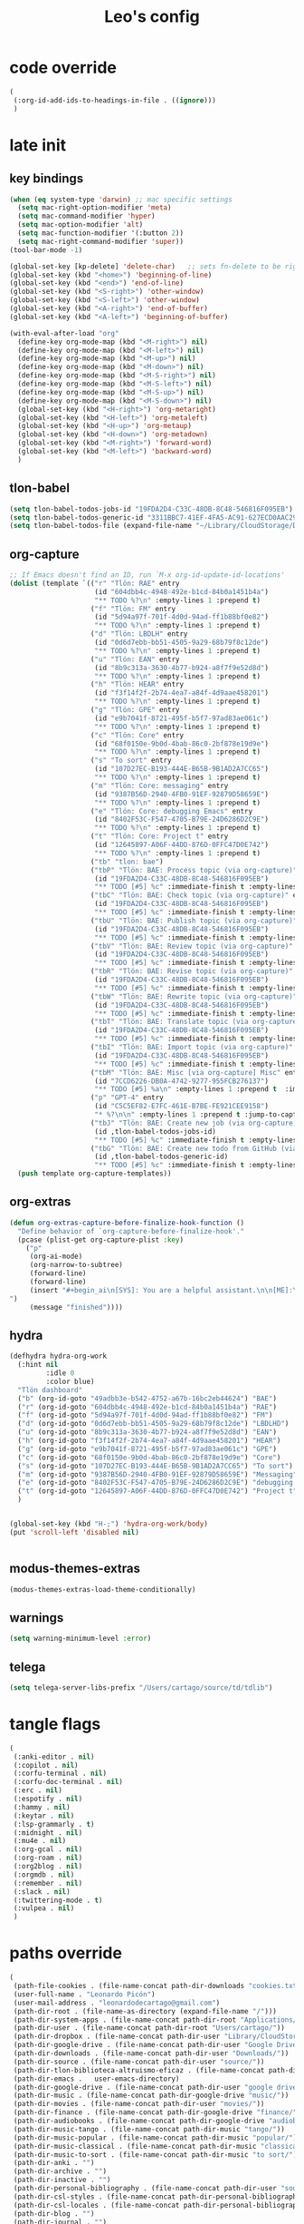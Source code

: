 #+title: Leo's config

* code override
:PROPERTIES:
:ID:       1DDFC928-66D5-4E09-B85C-7844082044D7
:END:

#+begin_src emacs-lisp :tangle (print tlon-init-file-code-override)
(
 (:org-id-add-ids-to-headings-in-file . ((ignore)))
 )
#+end_src

* late init
:PROPERTIES:
:ID:       86F0B93D-E2A3-4064-977D-1002602B58F3
:END:

** key bindings
:PROPERTIES:
:ID:       7B2B4853-D7B7-4C8A-B597-232E13605E1B
:END:

#+begin_src emacs-lisp :tangle (print tlon-init-file-late-init)
(when (eq system-type 'darwin) ;; mac specific settings
  (setq mac-right-option-modifier 'meta)
  (setq mac-command-modifier 'hyper)
  (setq mac-option-modifier 'alt)
  (setq mac-function-modifier '(:button 2))
  (setq mac-right-command-modifier 'super))
(tool-bar-mode -1)

(global-set-key [kp-delete] 'delete-char)   ;; sets fn-delete to be right-delete
(global-set-key (kbd "<home>") 'beginning-of-line)
(global-set-key (kbd "<end>") 'end-of-line)
(global-set-key (kbd "<S-right>") 'other-window)
(global-set-key (kbd "<S-left>") 'other-window)
(global-set-key (kbd "<A-right>") 'end-of-buffer)
(global-set-key (kbd "<A-left>") 'beginning-of-buffer)

(with-eval-after-load "org"
  (define-key org-mode-map (kbd "<M-right>") nil)
  (define-key org-mode-map (kbd "<M-left>") nil)
  (define-key org-mode-map (kbd "<M-up>") nil)
  (define-key org-mode-map (kbd "<M-down>") nil)
  (define-key org-mode-map (kbd "<M-S-right>") nil)
  (define-key org-mode-map (kbd "<M-S-left>") nil)
  (define-key org-mode-map (kbd "<M-S-up>") nil)
  (define-key org-mode-map (kbd "<M-S-down>") nil)
  (global-set-key (kbd "<H-right>") 'org-metaright)
  (global-set-key (kbd "<H-left>") 'org-metaleft)
  (global-set-key (kbd "<H-up>") 'org-metaup)
  (global-set-key (kbd "<H-down>") 'org-metadown)
  (global-set-key (kbd "<M-right>") 'forward-word)
  (global-set-key (kbd "<M-left>") 'backward-word)
  )
#+end_src

** tlon-babel
:PROPERTIES:
:ID:       73031860-40D4-4D45-B270-58213D055F8D
:END:

#+begin_src emacs-lisp :tangle (print tlon-init-file-late-init)
(setq tlon-babel-todos-jobs-id "19FDA2D4-C33C-48DB-8C48-546816F095EB")
(setq tlon-babel-todos-generic-id "3311BBC7-41EF-4FA5-AC91-627ECD0AAC29")
(setq tlon-babel-todos-file (expand-file-name "~/Library/CloudStorage/Dropbox/tlon/leo/tareas.org"))

#+end_src

** org-capture
:PROPERTIES:
:ID:       D2052656-45F1-4FA1-AAB7-D001395AE789
:END:

#+begin_src emacs-lisp :tangle (print tlon-init-file-late-init)
;; If Emacs doesn't find an ID, run `M-x org-id-update-id-locations'
(dolist (template `(("r" "Tlön: RAE" entry
                     (id "604dbb4c-4948-492e-b1cd-84b0a1451b4a")
                     "** TODO %?\n" :empty-lines 1 :prepend t)
                    ("f" "Tlön: FM" entry
                     (id "5d94a97f-701f-4d0d-94ad-ff1b88bf0e82")
                     "** TODO %?\n" :empty-lines 1 :prepend t)
                    ("d" "Tlön: LBDLH" entry
                     (id "0d6d7ebb-bb51-4505-9a29-68b79f8c12de")
                     "** TODO %?\n" :empty-lines 1 :prepend t)
                    ("u" "Tlön: EAN" entry
                     (id "8b9c313a-3630-4b77-b924-a8f7f9e52d8d")
                     "** TODO %?\n" :empty-lines 1 :prepend t)
                    ("h" "Tlön: HEAR" entry
                     (id "f3f14f2f-2b74-4ea7-a84f-4d9aae458201")
                     "** TODO %?\n" :empty-lines 1 :prepend t)
                    ("g" "Tlön: GPE" entry
                     (id "e9b7041f-8721-495f-b5f7-97ad83ae061c")
                     "** TODO %?\n" :empty-lines 1 :prepend t)
                    ("c" "Tlön: Core" entry
                     (id "68f0150e-9b0d-4bab-86c0-2bf878e19d9e")
                     "** TODO %?\n" :empty-lines 1 :prepend t)
                    ("s" "To sort" entry
                     (id "107D27EC-B193-444E-B65B-9B1AD2A7CC65")
                     "** TODO %?\n" :empty-lines 1 :prepend t)
                    ("m" "Tlön: Core: messaging" entry
                     (id "9387B56D-2940-4FB0-91EF-92879D58659E")
                     "** TODO %?\n" :empty-lines 1 :prepend t)
                    ("e" "Tlön: Core: debugging Emacs" entry
                     (id "8402F53C-F547-4705-B79E-24D6286D2C9E")
                     "** TODO %?\n" :empty-lines 1 :prepend t)
                    ("t" "Tlön: Core: Project t" entry
                     (id "12645897-A06F-44DD-876D-0FFC47D0E742")
                     "** TODO %?\n" :empty-lines 1 :prepend t)
                    ("tb" "tlon: bae")
                    ("tbP" "Tlön: BAE: Process topic (via org-capture)" entry
                     (id "19FDA2D4-C33C-48DB-8C48-546816F095EB")
                     "** TODO [#5] %c" :immediate-finish t :empty-lines 1 :prepend t :jump-to-captured t)
                    ("tbC" "Tlön: BAE: Check topic (via org-capture)" entry
                     (id "19FDA2D4-C33C-48DB-8C48-546816F095EB")
                     "** TODO [#5] %c" :immediate-finish t :empty-lines 1 :prepend t :jump-to-captured t)
                    ("tbU" "Tlön: BAE: Publish topic (via org-capture)" entry
                     (id "19FDA2D4-C33C-48DB-8C48-546816F095EB")
                     "** TODO [#5] %c" :immediate-finish t :empty-lines 1 :prepend t :jump-to-captured t)
                    ("tbV" "Tlön: BAE: Review topic (via org-capture)" entry
                     (id "19FDA2D4-C33C-48DB-8C48-546816F095EB")
                     "** TODO [#5] %c" :immediate-finish t :empty-lines 1 :prepend t :jump-to-captured t)
                    ("tbR" "Tlön: BAE: Revise topic (via org-capture)" entry
                     (id "19FDA2D4-C33C-48DB-8C48-546816F095EB")
                     "** TODO [#5] %c" :immediate-finish t :empty-lines 1 :prepend t :jump-to-captured t)
                    ("tbW" "Tlön: BAE: Rewrite topic (via org-capture)" entry
                     (id "19FDA2D4-C33C-48DB-8C48-546816F095EB")
                     "** TODO [#5] %c" :immediate-finish t :empty-lines 1 :prepend t :jump-to-captured t)
                    ("tbT" "Tlön: BAE: Translate topic (via org-capture)" entry
                     (id "19FDA2D4-C33C-48DB-8C48-546816F095EB")
                     "** TODO [#5] %c" :immediate-finish t :empty-lines 1 :prepend t :jump-to-captured t)
                    ("tbI" "Tlön: BAE: Import topic (via org-capture)" entry
                     (id "19FDA2D4-C33C-48DB-8C48-546816F095EB")
                     "** TODO [#5] %c" :immediate-finish t :empty-lines 1 :prepend t :jump-to-captured t)
                    ("tbM" "Tlön: BAE: Misc [via org-capture] Misc" entry
                     (id "7CCD6226-DB0A-4742-9277-955FCB276137")
                     "** TODO [#5] %a\n" :empty-lines 1 :prepend t  :immediate-finish t)
                    ("p" "GPT-4" entry
                     (id "C5C5EF82-E7FC-461E-B7BE-FE921CEE9158")
                     "* %?\n\n" :empty-lines 1 :prepend t :jump-to-captured t)
                    ("tbJ" "Tlön: BAE: Create new job (via org-capture)" entry
                     (id ,tlon-babel-todos-jobs-id)
                     "** TODO [#5] %c" :immediate-finish t :empty-lines 1 :jump-to-captured t)
                    ("tbG" "Tlön: BAE: Create new todo from GitHub (via org-capture)" entry
                     (id ,tlon-babel-todos-generic-id)
                     "** TODO [#5] %c" :immediate-finish t :empty-lines 1 :prepend t :jump-to-captured t)))
  (push template org-capture-templates))

#+end_src

** org-extras
:PROPERTIES:
:ID:       A33C8C23-C628-4BBC-858F-EBCCE5FB9AC8
:END:

#+begin_src emacs-lisp :tangle (print tlon-init-file-late-init)
(defun org-extras-capture-before-finalize-hook-function ()
  "Define behavior of `org-capture-before-finalize-hook'."
  (pcase (plist-get org-capture-plist :key)
    ("p"
     (org-ai-mode)
     (org-narrow-to-subtree)
     (forward-line)
     (forward-line)
     (insert "#+begin_ai\n[SYS]: You are a helpful assistant.\n\n[ME]:\n#+end_ai
")
     (message "finished"))))
     #+end_src

** hydra
:PROPERTIES:
:ID:       3F8128CC-0476-476D-A00C-8B0A2E15821D
:END:

#+begin_src emacs-lisp :tangle (print tlon-init-file-late-init)
(defhydra hydra-org-work
  (:hint nil
         :idle 0
         :color blue)
  "Tlön dashboard"
  ("b" (org-id-goto "49adbb3e-b542-4752-a67b-16bc2eb44624") "BAE")
  ("r" (org-id-goto "604dbb4c-4948-492e-b1cd-84b0a1451b4a") "RAE")
  ("f" (org-id-goto "5d94a97f-701f-4d0d-94ad-ff1b88bf0e82") "FM")
  ("d" (org-id-goto "0d6d7ebb-bb51-4505-9a29-68b79f8c12de") "LBDLHD")
  ("u" (org-id-goto "8b9c313a-3630-4b77-b924-a8f7f9e52d8d") "EAN")
  ("h" (org-id-goto "f3f14f2f-2b74-4ea7-a84f-4d9aae458201") "HEAR")
  ("g" (org-id-goto "e9b7041f-8721-495f-b5f7-97ad83ae061c") "GPE")
  ("c" (org-id-goto "68f0150e-9b0d-4bab-86c0-2bf878e19d9e") "Core")
  ("s" (org-id-goto "107D27EC-B193-444E-B65B-9B1AD2A7CC65") "To sort")
  ("m" (org-id-goto "9387B56D-2940-4FB0-91EF-92879D58659E") "Messaging")
  ("e" (org-id-goto "8402F53C-F547-4705-B79E-24D6286D2C9E") "debugging Emacs")
  ("t" (org-id-goto "12645897-A06F-44DD-876D-0FFC47D0E742") "Project t")
  )


(global-set-key (kbd "H-;") 'hydra-org-work/body)
(put 'scroll-left 'disabled nil)


#+end_src

** modus-themes-extras
:PROPERTIES:
:ID:       4BD0E9B3-FB9E-47D3-AAB1-A93D6280EFF4
:END:

#+begin_src emacs-lisp :tangle (print tlon-init-file-late-init)
(modus-themes-extras-load-theme-conditionally)

#+end_src

** warnings
:PROPERTIES:
:ID:       0E6CBFCD-10E5-4A01-B6FE-12B26F6C7C08
:END:

#+begin_src emacs-lisp :tangle (print tlon-init-file-late-init)
(setq warning-minimum-level :error)
#+end_src

** telega
:PROPERTIES:
:ID:       880FDECC-C882-4686-AB55-4F6BBC5D884D
:END:

#+begin_src emacs-lisp :tangle (print tlon-init-file-late-init)
(setq telega-server-libs-prefix "/Users/cartago/source/td/tdlib")
#+end_src

* tangle flags
:PROPERTIES:
:ID:       A4E7C5AD-1E55-4C6F-B0E5-8320D282A886
:END:

#+begin_src emacs-lisp :tangle (print tlon-init-file-tangle-flags)
(
 (:anki-editor . nil)
 (:copilot . nil)
 (:corfu-terminal . nil)
 (:corfu-doc-terminal . nil)
 (:erc . nil)
 (:espotify . nil)
 (:hammy . nil)
 (:keytar . nil)
 (:lsp-grammarly . t)
 (:midnight . nil)
 (:mu4e . nil)
 (:org-gcal . nil)
 (:org-roam . nil)
 (:org2blog . nil)
 (:orgmdb . nil)
 (:remember . nil)
 (:slack . nil)
 (:twittering-mode . t)
 (:vulpea . nil)
 )
#+end_src

* paths override
:PROPERTIES:
:ID:       0B85812B-1620-4F40-A5BA-534626B6B112
:END:

#+begin_src emacs-lisp :tangle (print tlon-init-file-paths-override)
(
 (path-file-cookies . (file-name-concat path-dir-downloads "cookies.txt"))
 (user-full-name . "Leonardo Picón")
 (user-mail-address . "leonardodecartago@gmail.com")
 (path-dir-root . (file-name-as-directory (expand-file-name "/")))
 (path-dir-system-apps . (file-name-concat path-dir-root "Applications/"))
 (path-dir-user . (file-name-concat path-dir-root "Users/cartago/"))
 (path-dir-dropbox . (file-name-concat path-dir-user "Library/CloudStorage/Dropbox/"))
 (path-dir-google-drive . (file-name-concat path-dir-user "Google Drive/"))
 (path-dir-downloads . (file-name-concat path-dir-user "Downloads/"))
 (path-dir-source . (file-name-concat path-dir-user "source/"))
 (path-dir-tlon-biblioteca-altruismo-eficaz . (file-name-concat path-dir-user "source/biblioteca-altruismo-eficaz/"))
 (path-dir-emacs .   user-emacs-directory)
 (path-dir-google-drive . (file-name-concat path-dir-user "google drive/"))
 (path-dir-music . (file-name-concat path-dir-google-drive "music/"))
 (path-dir-movies . (file-name-concat path-dir-user "movies/"))
 (path-dir-finance . (file-name-concat path-dir-google-drive "finance/"))
 (path-dir-audiobooks . (file-name-concat path-dir-google-drive "audiobooks/"))
 (path-dir-music-tango . (file-name-concat path-dir-music "tango/"))
 (path-dir-music-popular . (file-name-concat path-dir-music "popular/"))
 (path-dir-music-classical . (file-name-concat path-dir-music "classical/"))
 (path-dir-music-to-sort . (file-name-concat path-dir-music "to sort/"))
 (path-dir-anki . "")
 (path-dir-archive . "")
 (path-dir-inactive . "")
 (path-dir-personal-bibliography . (file-name-concat path-dir-user "source/" "bibliography/"))
 (path-dir-csl-styles . (file-name-concat path-dir-personal-bibliography "styles/"))
 (path-dir-csl-locales . (file-name-concat path-dir-personal-bibliography "locales/"))
 (path-dir-blog . "")
 (path-dir-journal . "")
 (path-dir-wiki . "")
 (path-dir-wiki-entries . "")
 (path-dir-wiki-references . "")
 (path-dir-dotfiles . (file-name-concat path-dir-user "source/dotfiles/"))
 (path-dir-dotemacs . (file-name-concat path-dir-user "source/dotfiles/emacs/"))
 (path-dir-karabiner . "")
 (path-dir-bibliographic-notes .   (file-name-concat path-dir-dropbox "bibliographic-notes/"))
 (path-dir-yasnippets . (file-name-concat path-dir-dotemacs "yasnippets/"))
 (path-dir-abbrev . (file-name-concat path-dir-dotemacs "abbrev/"))
 (path-dir-private . (file-name-concat path-dir-dropbox "private/"))
 (path-dir-ledger . (file-name-concat path-dir-dropbox "ledger/"))
 (path-dir-notes . "")
 (path-dir-people . "")
 (path-dir-android . "")
 (path-dir-ade . (file-name-concat path-dir-user "Documents/Digital Editions/"))
 (path-dir-pdf-library . (file-name-concat path-dir-google-drive "library-pdf/"))
 (path-dir-html-library . (file-name-concat path-dir-google-drive "library-html/"))
 (path-dir-media-library . (file-name-concat path-dir-google-drive "library-media/"))
 (path-dir-emacs-var . (file-name-concat path-dir-emacs "var/"))
 (path-dir-tlon-docs . (file-name-concat path-dir-user "source/" "tlon-docs/"))
 (path-dir-translation-server . (file-name-concat path-dir-user "source/" "translation-server/"))
 (path-dir-PW . "")
 (path-dir-google-drive-tlon . (file-name-concat path-dir-google-drive "tlon/"))
 (path-dir-google-drive-tlon-BAE . (file-name-concat path-dir-google-drive-tlon "BAE/"))
 (path-dir-google-drive-tlon-EAN . (file-name-concat path-dir-google-drive-tlon "EAN/"))
 (path-dir-google-drive-tlon-FM . (file-name-concat path-dir-google-drive-tlon "FM/"))
 (path-dir-google-drive-tlon-GPE . (file-name-concat path-dir-google-drive-tlon "GPE/"))
 (path-dir-google-drive-tlon-HEAR . (file-name-concat path-dir-google-drive-tlon "HEAR/"))
 (path-dir-google-drive-tlon-LBDLH . (file-name-concat path-dir-google-drive-tlon "LBDLH/"))
 (path-dir-google-drive-tlon-LP . (file-name-concat path-dir-google-drive-tlon "LP/"))
 (path-dir-google-drive-tlon-RAE . (file-name-concat path-dir-google-drive-tlon "RAE/"))
 (path-dir-google-drive-tlon-RCG . (file-name-concat path-dir-google-drive-tlon "RCG/"))
 (path-dir-dropbox-tlon . (file-name-concat path-dir-dropbox "tlon/"))
 (path-dir-google-drive-tlon-core . (file-name-concat path-dir-google-drive-tlon "core/"))
 (path-dir-google-drive-tlon-fede . (file-name-concat path-dir-google-drive-tlon "fede/"))
 (path-dir-google-drive-tlon-leo . (file-name-concat path-dir-google-drive-tlon "leo/"))
 (path-dir-dropbox-tlon-core . (file-name-concat path-dir-dropbox-tlon "core/"))
 (path-dir-dropbox-tlon-leo . (file-name-concat path-dir-dropbox-tlon "leo/"))
 (path-dir-dropbox-tlon-fede . (file-name-concat path-dir-dropbox-tlon "fede/"))
 (path-dir-dropbox-tlon-ledger . (file-name-concat path-dir-dropbox-tlon-core "ledger/"))
 (path-dir-dropbox-tlon-pass . (file-name-concat path-dir-dropbox-tlon-core "pass/"))
 (path-dir-dropbox-tlon-BAE . (file-name-concat path-dir-dropbox-tlon "BAE/"))
 (path-dir-dropbox-tlon-EAN . (file-name-concat path-dir-dropbox-tlon "EAN/"))
 (path-dir-dropbox-tlon-FM . (file-name-concat path-dir-dropbox-tlon "FM/"))
 (path-dir-dropbox-tlon-GPE . (file-name-concat path-dir-dropbox-tlon "GPE/"))
 (path-dir-dropbox-tlon-HEAR . (file-name-concat path-dir-dropbox-tlon "HEAR/"))
 (path-dir-dropbox-tlon-LBDLH . (file-name-concat path-dir-dropbox-tlon "LBDLH/"))
 (path-dir-dropbox-tlon-LP . (file-name-concat path-dir-dropbox-tlon "LP/"))
 (path-dir-dropbox-tlon-RAE . (file-name-concat path-dir-dropbox-tlon "RAE/"))
 (path-dir-dropbox-tlon-RCG . (file-name-concat path-dir-dropbox-tlon "RCG/"))
 (path-dir-emacs-local . (file-name-concat path-dir-emacs "local/"))
 (path-dir-org .   path-dir-dropbox-tlon-leo)
 (path-dir-org-roam . "")
 (path-dir-org-images . "")
 (path-dir-websites . "")
 (path-dir-calibre . (file-name-concat path-dir-downloads "Calibre/"))
 (path-dir-all-repos . path-dir-people)
 (path-file-notes . (file-name-concat path-dir-org "notes.org"))
 (path-file-inbox-desktop . (file-name-concat path-dir-android "inbox-desktop.org"))
 (path-file-inbox-mobile . (file-name-concat path-dir-android "inbox-mobile.org"))
 (path-file-calendar . (file-name-concat path-dir-android "calendar.org"))
 (path-file-feeds-pablo . "")
 (path-file-tlon-feeds . (file-name-concat path-dir-dropbox-tlon-core "feeds.org"))
 (path-file-anki . "")
 (path-file-init . (file-name-concat path-dir-dotemacs "init.el"))
 (path-file-config . (file-name-concat path-dir-dotemacs "config.org"))
 (path-file-karabiner . "")
 (path-file-karabiner-edn . "")
 (path-file-wiki-notes . (file-name-concat path-dir-wiki "wiki-notes.org"))
 (path-file-wiki-published . (file-name-concat path-dir-wiki "wiki-published.org"))
 (path-file-wiki-help . (file-name-concat path-dir-wiki "wiki-help.org"))
 (path-file-library . (file-name-concat path-dir-notes "library.org"))
 (path-file-quotes . (file-name-concat path-dir-blog "quotes.org"))
 (path-file-films . (file-name-concat path-dir-notes "films.org"))
 (path-file-tlon-tareas-leo . (file-name-concat path-dir-dropbox-tlon-leo "tareas.org"))
 (path-file-tlon-tareas-fede . (file-name-concat path-dir-dropbox-tlon-fede "tareas.org"))
 (path-file-org2blog . (file-name-concat path-dir-blog ".org2blog.org"))
 (path-file-straight-profile . "")
 (path-file-orb-noter-template . (file-name-concat path-dir-personal-bibliography "orb-noter-template.org"))
 (path-file-orb-capture-template . (file-name-concat path-dir-bibliographic-notes "${citekey}.org"))
 (path-file-bookmarks . (file-name-concat path-dir-dropbox "bookmarks"))
 (path-file-variables . (file-name-concat path-dir-dotemacs "variables.el"))
 (path-file-ledger . (file-name-concat path-dir-dropbox-tlon-leo "journal.ledger"))
 (path-file-ledger-db . (file-name-concat path-dir-ledger ".pricedb"))
 (path-file-metaculus . (file-name-concat path-dir-notes "metaculus.org"))
 (path-file-gpe . (file-name-concat path-dir-notes "global-priorities-encyclopedia.org"))
 (path-file-fm . (file-name-concat path-dir-notes "future-matters.org"))
 (path-file-ffrp . (file-name-concat path-dir-notes "future-fund-regranting-program.org"))
 (path-file-rcg . (file-name-concat path-dir-notes "riesgos-catastróficos-globales.org"))
 (path-file-ean . (file-name-concat path-dir-notes "ea.news.org"))
 (path-file-cookies . "/Users/cartago/downloads/cookies.txt")
 (path-file-work . (file-name-concat path-dir-notes "work-dashboard.org"))
 (path-file-tlon-ledger-schedule-file . (file-name-concat path-dir-dropbox-tlon-ledger "ledger-schedule.ledger"))
 (path-file-tlon-docs-bae . (file-name-concat path-dir-tlon-docs "bae.org"))
 (path-file-tlon-docs-core . (file-name-concat path-dir-tlon-docs "core.org"))
 (path-file-tlon-ledger . (file-name-concat path-dir-dropbox-tlon-ledger "tlon.ledger"))
 (path-file-tlon-babel . path-file-tlon-tareas-leo)
 (faces-extras-fixed-pitch-font . "Source Code Pro")
 (faces-extras-variable-pitch-font . "Source Serif Pro")
 (window-extras-frame-split-width-threshold .    350)
 (files-extras-new-empty-buffer-major-mode . 'org-mode)
 (forge-owned-accounts . "worldsaround")
 (path-dir-chemacs-profiles . ".config/emacs-profiles/")
 )
#+end_src


* local variables
:PROPERTIES:
:ID:       A3959E87-841E-44A5-B174-8B53F81F8979
:END:
# Local Variables:
# eval: (files-extras-buffer-local-set-key (kbd "s-y") 'org-decrypt-entry)
# org-crypt-key: "tlon.shared@gmail.com"
# End:
